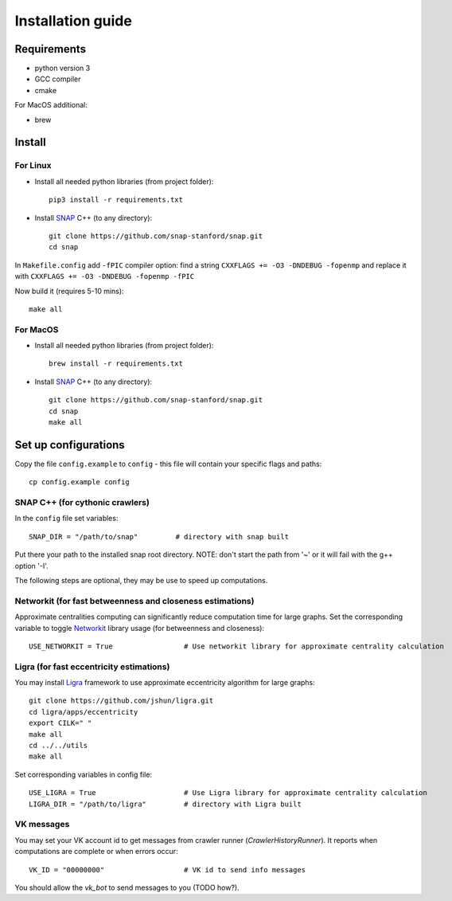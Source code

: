 ==================
Installation guide
==================

Requirements
------------

* python version 3
* GCC compiler
* cmake

For MacOS additional:

* brew

Install
-------

For Linux
~~~~~~~~~

* Install all needed python libraries (from project folder)::

   pip3 install -r requirements.txt

* Install `SNAP <https://snap.stanford.edu/snap/index.html>`_ C++ (to any directory)::

   git clone https://github.com/snap-stanford/snap.git
   cd snap

In ``Makefile.config`` add ``-fPIC`` compiler option: find a string 
``CXXFLAGS += -O3 -DNDEBUG -fopenmp``
and replace it with
``CXXFLAGS += -O3 -DNDEBUG -fopenmp -fPIC``

Now build it (requires 5-10 mins)::

   make all

For MacOS
~~~~~~~~~

* Install all needed python libraries (from project folder)::

   brew install -r requirements.txt

* Install `SNAP <https://snap.stanford.edu/snap/index.html>`_ C++ (to any directory)::

   git clone https://github.com/snap-stanford/snap.git
   cd snap
   make all

Set up configurations
---------------------

Copy the file ``config.example`` to ``config`` - this file will contain your specific
flags and paths::

  cp config.example config

SNAP C++ (for cythonic crawlers)
~~~~~~~~~~~~~~~~~~~~~~~~~~~~~~~~

In the ``config`` file set variables::

   SNAP_DIR = "/path/to/snap"         # directory with snap built

Put there your path to the installed snap root directory.
NOTE: don't start the path from '~' or it will fail with the g++ option '-I'.

The following steps are optional, they may be use to speed up computations.

Networkit (for fast betweenness and closeness estimations)
~~~~~~~~~~~~~~~~~~~~~~~~~~~~~~~~~~~~~~~~~~~~~~~~~~~~~~~~~~

Approximate centralities computing can significantly reduce computation time for large
graphs. Set the corresponding variable to toggle `Networkit <https://networkit.github.io/>`_
library usage (for betweenness and closeness)::

   USE_NETWORKIT = True                 # Use networkit library for approximate centrality calculation

Ligra (for fast eccentricity estimations)
~~~~~~~~~~~~~~~~~~~~~~~~~~~~~~~~~~~~~~~~~

You may install `Ligra <https://github.com/jshun/ligra>`_ framework to use approximate
eccentricity algorithm for large graphs::

   git clone https://github.com/jshun/ligra.git
   cd ligra/apps/eccentricity
   export CILK=" "
   make all
   cd ../../utils
   make all

Set corresponding variables in config file::

   USE_LIGRA = True                     # Use Ligra library for approximate centrality calculation
   LIGRA_DIR = "/path/to/ligra"         # directory with Ligra built

VK messages
~~~~~~~~~~~

You may set your VK account id to get messages from crawler runner (`CrawlerHistoryRunner`).
It reports when computations are complete or when errors occur::

   VK_ID = "00000000"                   # VK id to send info messages

You should allow the `vk_bot` to send messages to you (TODO how?).
